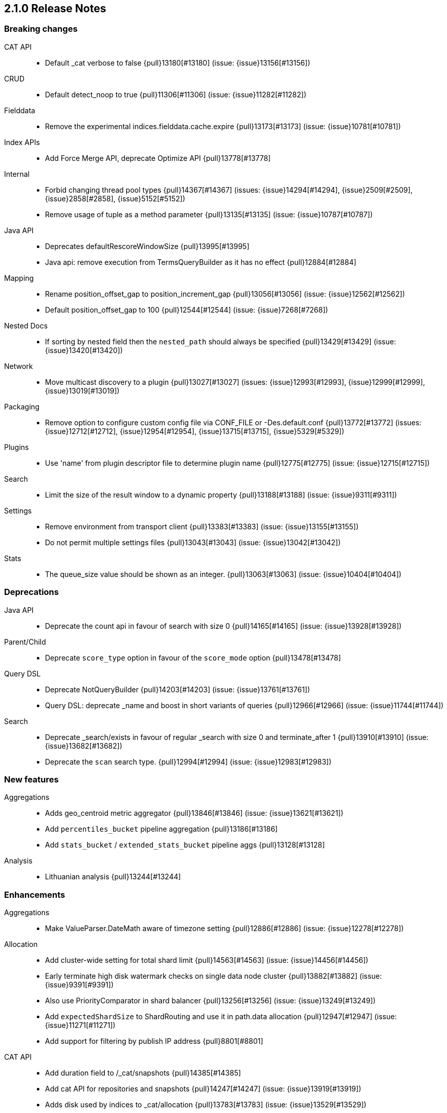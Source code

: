 [[release-notes-2.1.0]]
== 2.1.0 Release Notes

[[breaking-2.1.0]]
[float]
=== Breaking changes

CAT API::
* Default _cat verbose to false {pull}13180[#13180] (issue: {issue}13156[#13156])

CRUD::
* Default detect_noop to true {pull}11306[#11306] (issue: {issue}11282[#11282])

Fielddata::
* Remove the experimental indices.fielddata.cache.expire {pull}13173[#13173] (issue: {issue}10781[#10781])

Index APIs::
* Add Force Merge API, deprecate Optimize API {pull}13778[#13778]

Internal::
* Forbid changing thread pool types {pull}14367[#14367] (issues: {issue}14294[#14294], {issue}2509[#2509], {issue}2858[#2858], {issue}5152[#5152])
* Remove usage of tuple as a method parameter {pull}13135[#13135] (issue: {issue}10787[#10787])

Java API::
* Deprecates defaultRescoreWindowSize {pull}13995[#13995]
* Java api: remove execution from TermsQueryBuilder as it has no effect {pull}12884[#12884]

Mapping::
* Rename position_offset_gap to position_increment_gap {pull}13056[#13056] (issue: {issue}12562[#12562])
* Default position_offset_gap to 100 {pull}12544[#12544] (issue: {issue}7268[#7268])

Nested Docs::
* If sorting by nested field then the `nested_path` should always be specified {pull}13429[#13429] (issue: {issue}13420[#13420])

Network::
* Move multicast discovery to a plugin {pull}13027[#13027] (issues: {issue}12993[#12993], {issue}12999[#12999], {issue}13019[#13019])

Packaging::
* Remove option to configure custom config file via CONF_FILE or -Des.default.conf {pull}13772[#13772] (issues: {issue}12712[#12712], {issue}12954[#12954], {issue}13715[#13715], {issue}5329[#5329])

Plugins::
* Use 'name' from plugin descriptor file to determine plugin name {pull}12775[#12775] (issue: {issue}12715[#12715])

Search::
* Limit the size of the result window to a dynamic property {pull}13188[#13188] (issue: {issue}9311[#9311])

Settings::
* Remove environment from transport client {pull}13383[#13383] (issue: {issue}13155[#13155])
* Do not permit multiple settings files {pull}13043[#13043] (issue: {issue}13042[#13042])

Stats::
* The queue_size value should be shown as an integer. {pull}13063[#13063] (issue: {issue}10404[#10404])


[[deprecation-2.1.0]]
[float]
=== Deprecations

Java API::
* Deprecate the count api in favour of search with size 0 {pull}14165[#14165] (issue: {issue}13928[#13928])

Parent/Child::
* Deprecate `score_type` option in favour of the `score_mode` option {pull}13478[#13478]

Query DSL::
* Deprecate NotQueryBuilder {pull}14203[#14203] (issue: {issue}13761[#13761])
* Query DSL: deprecate _name and boost in short variants of queries {pull}12966[#12966] (issue: {issue}11744[#11744])

Search::
* Deprecate _search/exists in favour of regular _search with size 0 and terminate_after 1 {pull}13910[#13910] (issue: {issue}13682[#13682])
* Deprecate the `scan` search type. {pull}12994[#12994] (issue: {issue}12983[#12983])


[[feature-2.1.0]]
[float]
=== New features

Aggregations::
* Adds geo_centroid metric aggregator {pull}13846[#13846] (issue: {issue}13621[#13621])
* Add `percentiles_bucket` pipeline aggregation {pull}13186[#13186]
* Add `stats_bucket` / `extended_stats_bucket` pipeline aggs {pull}13128[#13128]

Analysis::
* Lithuanian analysis {pull}13244[#13244]


[[enhancement-2.1.0]]
[float]
=== Enhancements

Aggregations::
* Make ValueParser.DateMath aware of timezone setting {pull}12886[#12886] (issue: {issue}12278[#12278])

Allocation::
* Add cluster-wide setting for total shard limit {pull}14563[#14563] (issue: {issue}14456[#14456])
* Early terminate high disk watermark checks on single data node cluster {pull}13882[#13882] (issue: {issue}9391[#9391])
* Also use PriorityComparator in shard balancer {pull}13256[#13256] (issue: {issue}13249[#13249])
* Add `expectedShardSize` to ShardRouting and use it in path.data allocation {pull}12947[#12947] (issue: {issue}11271[#11271])
* Add support for filtering by publish IP address {pull}8801[#8801]

CAT API::
* Add duration field to /_cat/snapshots {pull}14385[#14385]
* Add cat API for repositories and snapshots {pull}14247[#14247] (issue: {issue}13919[#13919])
* Adds disk used by indices to _cat/allocation {pull}13783[#13783] (issue: {issue}13529[#13529])

Core::
* Make PerThreadIDAndVersionLookup per-segment {pull}14070[#14070]
* Verify Checksum once it has been fully written to fail as soon as possible {pull}13896[#13896]
* Manual synchronization when iterating over listeners in InternalClusterInfoService {pull}13270[#13270] (issue: {issue}3[#3])

Exceptions::
* Deduplicate cause if already contained in shard failures {pull}14432[#14432]
* Give a better exception when running from freebsd jail without enforce_statfs=1 {pull}14135[#14135] (issue: {issue}12018[#12018])
* Make root_cause of field conflicts more obvious {pull}13976[#13976] (issue: {issue}12839[#12839])
* Use a dedicated id to serialize EsExceptions instead of it's class name. {pull}13629[#13629]
* Make mlockall configuration easier. {pull}13057[#13057]
* Validate class before cast. {pull}12913[#12913] (issue: {issue}12842[#12842])
*  Improve error message of ClassCastExceptions  {pull}12821[#12821] (issue: {issue}12135[#12135])

Geo::
* Expose points_only option through geo_shape field mapper {pull}12893[#12893] (issue: {issue}12856[#12856])
* Refactor geo_point validate* and normalize* for 2.x {pull}12742[#12742] (issues: {issue}10170[#10170], {issue}12300[#12300])

Index APIs::
* Limit type name length {pull}13036[#13036] (issue: {issue}13021[#13021])

Index Templates::
* Accumulate validation errors when validating index templates {pull}12901[#12901] (issue: {issue}12900[#12900])

Internal::
* Fix dangling comma in ClusterBlock#toString {pull}14483[#14483]
* Improve some logging around master election and cluster state {pull}14481[#14481]
* Add workaround for JDK-8014008 {pull}14274[#14274]
* Cleanup IndexMetaData {pull}14119[#14119]
* TransportNodesAction shouldn't hold on to cluster state {pull}13948[#13948]
* More helpful error message on parameter order {pull}13737[#13737]
* Cleanup InternalClusterInfoService {pull}13543[#13543]
* Remove and forbid use of com.google.common.base.Throwables {pull}13409[#13409] (issue: {issue}13224[#13224])
* Remove cyclic dependencies between IndexService and FieldData / BitSet caches {pull}13381[#13381]
* Remove and forbid use of com.google.common.base.Objects {pull}13355[#13355] (issue: {issue}13224[#13224])
* Remove and forbid use of com.google.common.collect.ImmutableList {pull}13227[#13227] (issue: {issue}13224[#13224])
* add default impl for resolveIndex() {pull}13218[#13218]
* Remove and forbid use of com.google.common.collect.Lists {pull}13170[#13170]
* Removed the `operation_threaded` option. {pull}13119[#13119] (issue: {issue}12395[#12395])
* Remove unused code from query_string parser and settings {pull}13098[#13098]
* Consolidate duplicate logic in RoutingTable all*ShardsGrouped {pull}13082[#13082] (issue: {issue}13081[#13081])
* Cleanup bootstrap package. {pull}13053[#13053] (issue: {issue}13044[#13044])
* Turn DestructiveOperations.java into a Guice module. {pull}13046[#13046] (issue: {issue}4665[#4665])
* Remove SpawnModules {pull}13034[#13034] (issue: {issue}12783[#12783])
* Remove CachedDfSource {pull}12973[#12973] (issue: {issue}12864[#12864])
* Enable indy (invokedynamic) compile flag for Groovy scripts by default {pull}8201[#8201] (issue: {issue}8184[#8184])

Java API::
* Prevents users from building a BulkProcessor with a null client {pull}12497[#12497]

Logging::
* Move logging for the amount of free disk to TRACE {pull}14403[#14403] (issue: {issue}12843[#12843])

Network::
* Expose all addresses that the transports are bound to {pull}13586[#13586] (issue: {issue}12942[#12942])
* Convert upgrade action to broadcast by node {pull}13205[#13205] (issue: {issue}13204[#13204])
* Use preferIPv6Addresses for sort order, not preferIPv4Stack {pull}12951[#12951]
* Add mechanism for transporting shard-level actions by node {pull}12944[#12944] (issue: {issue}7990[#7990])

Packaging::
* Drop ability to execute on Solaris {pull}14200[#14200]
* Packaging: change permissions/ownership of config dir {pull}14017[#14017] (issue: {issue}11016[#11016])
* Release: Fix package repo path to only consist of major version {pull}13971[#13971] (issue: {issue}12493[#12493])
* Nuke ES_CLASSPATH appending, JarHell fail on empty classpath elements {pull}13880[#13880] (issues: {issue}13812[#13812], {issue}13864[#13864])
* improve seccomp syscall filtering {pull}13829[#13829]
* Block process execution with seccomp on linux/amd64 {pull}13753[#13753]
* Remove JAVA_HOME detection from the debian init script {pull}13514[#13514] (issues: {issue}13403[#13403], {issue}9774[#9774])
* Improve java version comparison and explicitly enforce a version format {pull}13010[#13010] (issues: {issue}12441[#12441], {issue}13009[#13009])

Plugin Cloud AWS::
* Enable S3SignerType {pull}13360[#13360] (issue: {issue}13332[#13332])
* Remove `cloud.account` and `cloud.key` settings {pull}12978[#12978] (issue: {issue}12809[#12809])

Plugin Cloud GCE::
* cloud-gce plugin should check `discovery.type` {pull}13809[#13809] (issue: {issue}13614[#13614])
* Add `_gce_` network host setting {pull}13612[#13612] (issues: {issue}13590[#13590], {issue}13605[#13605])

Plugin Discovery EC2::
* Adding US-Gov-West {pull}14358[#14358]
* Improved building of disco nodes {pull}14155[#14155]

Plugin Repository Azure::
* Enable SSL for Azure blob storage  {pull}13573[#13573]

Plugin Repository S3::
* Add aws canned acl {pull}14297[#14297] (issue: {issue}14103[#14103])

Plugins::
* Don't be lenient in PluginService#processModule(Module) {pull}14306[#14306]
* check "plugin already installed" before jar hell check. {pull}14207[#14207] (issue: {issue}14205[#14205])
* Plugin script to set proper plugin bin dir attributes {pull}14088[#14088] (issue: {issue}11016[#11016])
* Plugin script to set proper plugin config dir attributes {pull}14048[#14048] (issue: {issue}11016[#11016])
* Adds a validation for plugins script to check if java is set {pull}13633[#13633] (issue: {issue}13613[#13613])
* Plugins: Removed plugin.types {pull}13055[#13055]
* Lucene SPI support for plugins. {pull}13051[#13051]
* Output plugin info only in verbose mode {pull}12908[#12908] (issue: {issue}12907[#12907])
* Replace HTTP urls with HTTPS in PluginManager {pull}12824[#12824] (issue: {issue}12748[#12748])

Query DSL::
* Internal: simplify filtered query conversion to lucene query {pull}13312[#13312] (issue: {issue}13272[#13272])
* Remove unsupported `rewrite` from multi_match query builder {pull}13073[#13073] (issue: {issue}13069[#13069])
* Remove unsupported `rewrite` option from match query builder {pull}13069[#13069]
* Make FunctionScore work on unmapped field with `missing` parameter {pull}13060[#13060] (issue: {issue}10948[#10948])
* Remove attemped (not working) support for array in not query parser {pull}12890[#12890]

REST::
* Add favicon {pull}13054[#13054]
* Suppress rest exceptions by default and log them instead {pull}12991[#12991]

Scripting::
* Add property permissions so groovy scripts can serialize json {pull}14500[#14500] (issue: {issue}14488[#14488])

Scroll::
* Optimize sorted scroll when sorting by `_doc`. {pull}12983[#12983]

Search::
* fix numerical issue in function score query {pull}14085[#14085]
* Optimize scrolls for constant-score queries. {pull}13311[#13311]
* Optimize counts on simple queries. {pull}13037[#13037]

Search Templates::
* Adds template support to _msearch resource {pull}12414[#12414] (issue: {issue}10885[#10885])

Settings::
* Remove index.buffer_size setting {pull}13563[#13563] (issue: {issue}13548[#13548])
* Stop o.e.c.s.Settings from leaking Guava dependency {pull}13517[#13517] (issue: {issue}13224[#13224])

Snapshot/Restore::
* Simplify the BlobContainer blob writing interface {pull}13434[#13434]
* Add `readonly` option for repositories {pull}13144[#13144] (issues: {issue}11753[#11753], {issue}7831[#7831])

Stats::
* Add os.allocated_processors stats {pull}14409[#14409] (issue: {issue}13917[#13917])
* Adds stats counter for failed indexing requests {pull}13130[#13130] (issue: {issue}8938[#8938])
* Sort thread pools by name in Nodes Stats {pull}13121[#13121]
* Expose shards data and state path via ShardStats {pull}13118[#13118] (issue: {issue}13106[#13106])
* Refactor, remove _node/network and _node/stats/network.  {pull}12922[#12922] (issue: {issue}12889[#12889])

Warmers::
* Warmers delete _all should not throw exception when no warmers {pull}13058[#13058] (issue: {issue}8991[#8991])


[[bug-2.1.0]]
[float]
=== Bug fixes

Aggregations::
* Pass extended bounds into HistogramAggregator when creating an unmapped aggregator {pull}14742[#14742] (issue: {issue}14735[#14735])
* Added correct generic type parameter on ScriptedMetricBuilder {pull}14018[#14018] (issue: {issue}13986[#13986])
* Pipeline Aggregations at the root of the agg tree are now validated {pull}13475[#13475] (issue: {issue}13179[#13179])
* Estimate HyperLogLog bias via k-NN regression {pull}13243[#13243]
* GeoDistance Aggregation now prints field name when it finds an unexpected token. {pull}13033[#13033] (issue: {issue}12391[#12391])

Allocation::
* Fix calculation of next delay for delayed shard allocation {pull}14765[#14765]
* Take ignored unallocated shards into account when making allocation decision {pull}14678[#14678] (issue: {issue}14670[#14670])
* Only allow rebalance operations to run if all shard store data is available {pull}14591[#14591] (issue: {issue}14387[#14387])
* Delayed allocation can miss a reroute {pull}14494[#14494] (issues: {issue}14010[#14010], {issue}14011[#14011], {issue}14445[#14445])
* Check rebalancing constraints when shards are moved from a node they can no longer remain on {pull}14259[#14259] (issue: {issue}14057[#14057])
* Take relocating shard into consideration during awareness allocation {pull}13512[#13512] (issue: {issue}12551[#12551])
* Take Shard data path into account in DiskThresholdDecider {pull}13195[#13195] (issue: {issue}13106[#13106])
* Expand ClusterInfo to provide min / max disk usage for allocation decider {pull}13163[#13163] (issue: {issue}13106[#13106])
* Take initializing shards into consideration during awareness allocation {pull}12551[#12551] (issue: {issue}12522[#12522])

CAT API::
* Properly set indices and indicesOptions on subrequest made by /_cat/indices {pull}14360[#14360]

CRUD::
* Index name expressions should not be broken up {pull}13691[#13691] (issue: {issue}13665[#13665])

Cluster::
* Handle shards assigned to nodes that are not in the cluster state {pull}14586[#14586] (issue: {issue}14584[#14584])

Core::
* Use fresh index settings instead of relying on @IndexSettings {pull}14578[#14578] (issue: {issue}14319[#14319])
* Fork Lucene PatternTokenizer to apply LUCENE-6814 (closes #13721) {pull}14571[#14571] (issue: {issue}13721[#13721])
* Record all bytes of the checksum in VerifyingIndexOutput {pull}13923[#13923] (issues: {issue}13848[#13848], {issue}13896[#13896])
* When shard becomes active again, immediately increase its indexing buffer {pull}13918[#13918] (issue: {issue}13802[#13802])
* Close TokenStream in finally clause {pull}13870[#13870] (issue: {issue}11947[#11947])
* LoggingRunnable.run should catch and log all errors, not just Exception? {pull}13718[#13718] (issue: {issue}13487[#13487])
* Improve IndexingMemoryController a bit {pull}13548[#13548] (issue: {issue}13487[#13487])
* Engine: refresh before translog commit {pull}13414[#13414] (issue: {issue}13379[#13379])
* Fix exception handling for unavailable shards in broadcast replication action {pull}13341[#13341] (issue: {issue}13068[#13068])
* Call `beforeIndexShardCreated` listener earlier in `createShard` {pull}13153[#13153]
* Detect duplicate settings keys on startup {pull}13086[#13086] (issue: {issue}13079[#13079])
* Don't check if directory is present to prevent races {pull}13049[#13049]

Engine::
* Engine: Let AlreadyClosedException and EngineClosedExceptionBubble up {pull}13380[#13380] (issue: {issue}13266[#13266])

Exceptions::
* Fix ensureNodesAreAvailable's error message {pull}14007[#14007] (issue: {issue}13957[#13957])
* Prevent losing stacktraces when exceptions occur {pull}13587[#13587]

Fielddata::
* Don't cache top level field data for fields that don't exist {pull}14693[#14693]
* Add GeoPoint in StreamInput/StreamOutput {pull}13632[#13632] (issue: {issue}13340[#13340])

Geo::
* Geo: Allow numeric parameters enclosed in quotes for 'geohash_grid' aggregation {pull}14440[#14440] (issue: {issue}13132[#13132])
* Resync Geopoint hashCode/equals method {pull}14124[#14124] (issue: {issue}14083[#14083])
* Fix GeoPointFieldMapper to index geohash at correct precision. {pull}13649[#13649] (issue: {issue}12467[#12467])

Index APIs::
* Field stats: Fix NPE for index constraint on empty index {pull}14841[#14841]
* Field stats: Added `format` option for index constraints {pull}14823[#14823] (issue: {issue}14804[#14804])
* Restore previous optimize transport action name for bw comp {pull}14221[#14221] (issue: {issue}13778[#13778])
* Forbid index name `.` and `..` {pull}13862[#13862] (issue: {issue}13858[#13858])
* Date math index names should work too when an index doesn't exist {pull}13570[#13570]
* IndexNameExpressionResolver should not ignore any wildcards {pull}13384[#13384] (issue: {issue}13334[#13334])

Index Templates::
* Validate settings specified in index templates at template creation time {pull}12892[#12892] (issue: {issue}12865[#12865])

Inner Hits::
* Protected against large size option {pull}13416[#13416] (issue: {issue}13394[#13394])

Internal::
* fix `mvn verify` on jigsaw with 2.1 {pull}14750[#14750]
* fixup issues with 32-bit jvm {pull}14609[#14609]
* Failure to update the cluster state with the recovered state should make sure it will be recovered later {pull}14485[#14485]
* Properly bind ClassSet extensions as singletons {pull}14232[#14232] (issue: {issue}14194[#14194])
* Streamline top level reader close listeners and forbid general usage {pull}14084[#14084]
* Never wrap searcher for internal engine operations {pull}14071[#14071]
* Gateway: a race condition can prevent the initial cluster state from being recovered {pull}13997[#13997]
* Verify actually written checksum in VerifyingIndexOutput {pull}13848[#13848]
* An inactive shard is activated by triggered synced flush {pull}13802[#13802]
* Add listeners for postIndex, postCreate, and postDelete {pull}13203[#13203] (issue: {issue}13202[#13202])
* Make refresh a replicated action {pull}13068[#13068] (issues: {issue}12600[#12600], {issue}9421[#9421])
* Add plugin modules before (almost all) others {pull}13061[#13061] (issue: {issue}12783[#12783])
* Pass down the EngineConfig to IndexSearcherWrapper {pull}12883[#12883]

Java API::
* Add missing support for escape to QueryStringQueryBuilder {pull}13016[#13016]

Logging::
* Settings in log config file should not overwrite custom parameters {pull}13934[#13934]
* Plugin cli tool should not create empty log files {pull}13933[#13933]
* Don't log multi-megabyte guice exceptions. {pull}13782[#13782]
* Moving system property setting to before it can be used {pull}13660[#13660] (issue: {issue}13658[#13658])

Mapping::
* Make _type use doc values {pull}14783[#14783] (issue: {issue}14781[#14781])
* Mapping: Allows upgrade of indexes with only search_analyzer specified {pull}14677[#14677] (issue: {issue}14383[#14383])
* Mappings: Enforce metadata fields are not passed in documents {pull}14003[#14003] (issues: {issue}11074[#11074], {issue}13740[#13740], {issue}3517[#3517])
* Fix numerous checks for equality and compatibility in mapper field types {pull}13206[#13206] (issues: {issue}13112[#13112], {issue}8871[#8871])
* Fix doc parser to still pre/post process metadata fields on disabled type {pull}13137[#13137] (issue: {issue}13017[#13017])

Nested Docs::
* Nested query should only use bitset cache for parent filter {pull}13087[#13087]

Packaging::
* Handle system policy correctly {pull}14704[#14704] (issue: {issue}14690[#14690])
* Startup script exit status should catch daemonized startup failures {pull}14170[#14170] (issue: {issue}14163[#14163])
* Don't let ubuntu try to install its crazy jayatana agent. {pull}13813[#13813] (issue: {issue}13785[#13785])
* Fix service.bat start/stop issues {pull}13398[#13398] (issues: {issue}13247[#13247], {issue}13401[#13401])
* Add missing null check in ESPolicy. {pull}13232[#13232]
* More portable extraction of short hostname {pull}13109[#13109] (issue: {issue}13107[#13107])
* Fix variable substitution for OS's using systemd  {pull}12909[#12909]

Parent/Child::
* Split the _parent field mapping's field type into two field types {pull}13399[#13399] (issue: {issue}13169[#13169])
* Remove unnecessary usage of extra index searchers {pull}12864[#12864]

Plugin Delete By Query::
* Fix Delete-by-Query with Shield {pull}14658[#14658] (issue: {issue}14527[#14527])
* Delete by query to not wrap the inner query into an additional query element {pull}14302[#14302] (issue: {issue}13326[#13326])

Plugin Discovery EC2::
* Discovery-ec2 plugin should check `discovery.type` {pull}13814[#13814] (issues: {issue}13581[#13581], {issue}13809[#13809])

Plugins::
* Fix plugin list command error message {pull}14288[#14288] (issue: {issue}14287[#14287])
* Parse Java system properties in plugin.bat {pull}13989[#13989] (issue: {issue}13616[#13616])
* EC2/Azure discovery plugins must declare their UnicastHostsProvider {pull}13501[#13501] (issue: {issue}13492[#13492])
* Installing plugin without checksums ends up downloading from github {pull}13197[#13197] (issue: {issue}13196[#13196])
* PluginManager: Dont leave leftover files on unsuccessful installs {pull}12851[#12851] (issue: {issue}12749[#12749])
* Remove unused java opts/es java opts from plugin manager call {pull}12801[#12801] (issue: {issue}12479[#12479])
* Fix HTML response during redirection {pull}11374[#11374] (issue: {issue}11370[#11370])

Query DSL::
* `span_containing` and `span_within` override default boost coming from lucene {pull}13339[#13339] (issue: {issue}13272[#13272])
* `simple_query_string` overrides boost coming from lucene {pull}13331[#13331] (issue: {issue}13272[#13272])
* Query DSL: match_phrase_prefix to take boost into account {pull}13142[#13142] (issue: {issue}13129[#13129])

REST::
* XContentFactory.xContentType: allow for possible UTF-8 BOM for JSON XContentType {pull}14611[#14611] (issue: {issue}14442[#14442])
* Restore support for escaped '/' as part of document id {pull}14216[#14216] (issues: {issue}13665[#13665], {issue}13691[#13691], {issue}14177[#14177])
* Add missing REST spec for `detect_noop` {pull}14004[#14004]
* Expose nodes operation timeout in REST API {pull}13981[#13981]
* Ensure XContent is consistent across platforms {pull}13816[#13816]
* RestUtils.decodeQueryString ignores the URI fragment when parsing a query string {pull}13365[#13365] (issue: {issue}13320[#13320])

Recovery::
* Failed to properly ack translog ops during wait on mapping changes {pull}13535[#13535]

Scripting::
* Propagate Headers and Context through to ScriptService {pull}12982[#12982] (issue: {issue}12891[#12891])

Search::
* Allow reads on shards that are in POST_RECOVERY {pull}13246[#13246] (issues: {issue}13068[#13068], {issue}9421[#9421])
* Fix the quotes in the explain message for a script score function without parameters {pull}11398[#11398]

Settings::
* ByteSizeValue.equals should normalize units {pull}13784[#13784]
* Fix `discovery.zen.join_timeout` default value logic {pull}13162[#13162]

Shadow Replicas::
* Don't pull translog from shadow engine {pull}14000[#14000] (issue: {issue}12730[#12730])
* Allow deleting closed indices with shadow replicas {pull}13309[#13309] (issue: {issue}13297[#13297])

Snapshot/Restore::
* Snapshot restore and index creates should keep index settings and cluster blocks in sync {pull}13931[#13931] (issue: {issue}13213[#13213])
* Snapshot restore operations throttle more than specified {pull}13828[#13828] (issue: {issue}6018[#6018])
* Fix blob size in writeBlob() method {pull}13574[#13574] (issue: {issue}13434[#13434])
* Snapshot restore request should accept indices options {pull}13357[#13357] (issues: {issue}10744[#10744], {issue}13335[#13335])

Stats::
* Add extra validation into `cluster/stats` {pull}14699[#14699] (issue: {issue}7390[#7390])
* Omit current* stats for OldShardStats {pull}13801[#13801] (issue: {issue}13386[#13386])

Translog::
* Translog recovery can repeatedly fail if we run out of disk {pull}14695[#14695]
* Pending operations in the translog prevent shard from being marked as inactive {pull}13759[#13759] (issue: {issue}13707[#13707])

Tribe Node::
* Increment tribe node version on updates {pull}13566[#13566]


[[regression-2.1.0]]
[float]
=== Regressions

Internal::
* Deduplicate concrete indices after indices resolution {pull}14316[#14316] (issues: {issue}11258[#11258], {issue}12058[#12058])


[[upgrade-2.1.0]]
[float]
=== Upgrades

Core::
* Upgrade Lucene to 5.3.1 {pull}14669[#14669]
* Upgrade to lucene-5.3.0. {pull}13239[#13239]

Dates::
* Update joda-time to 2.8.2 {pull}13092[#13092] (issue: {issue}12859[#12859])

Geo::
* Update to spatial4j 0.5 for correct Multi-Geometry {pull}14269[#14269] (issue: {issue}9904[#9904])

Internal::
* Update to Jackson 2.6.2 {pull}13344[#13344] (issues: {issue}10980[#10980], {issue}207[#207], {issue}213[#213])

Network::
* Upgrade Netty to 3.10.5.final {pull}14105[#14105]

Plugin Cloud AWS::
* Update AWS SDK to 1.10.12 {pull}13090[#13090]
* Update AWS SDK to 1.10.10  {pull}12859[#12859]

Plugin Repository S3::
* Upgrade to aws 1.10.33 {pull}14672[#14672]
* Update AWS SDK version to 1.10.19 {pull}13655[#13655] (issue: {issue}13656[#13656])


